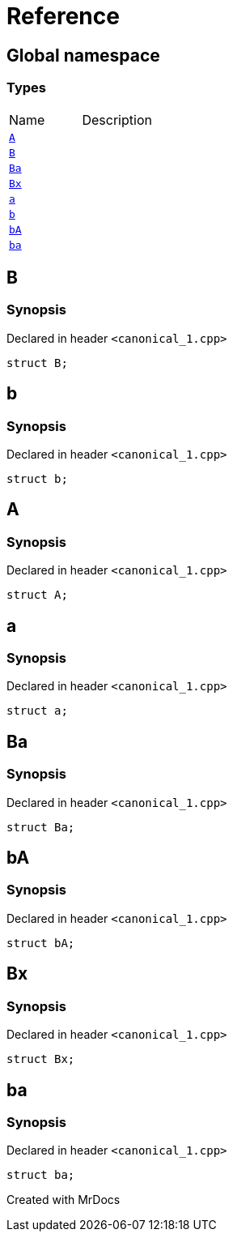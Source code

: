 = Reference
:mrdocs:

[#index]

== Global namespace

===  Types
[cols=2,separator=¦]
|===
¦Name ¦Description
¦xref:A.adoc[`A`]  ¦

¦xref:B.adoc[`B`]  ¦

¦xref:Ba.adoc[`Ba`]  ¦

¦xref:Bx.adoc[`Bx`]  ¦

¦xref:a.adoc[`a`]  ¦

¦xref:b.adoc[`b`]  ¦

¦xref:bA.adoc[`bA`]  ¦

¦xref:ba.adoc[`ba`]  ¦

|===


[#B]

== B



=== Synopsis

Declared in header `<canonical_1.cpp>`

[source,cpp,subs="verbatim,macros,-callouts"]
----
struct B;
----





[#b]

== b



=== Synopsis

Declared in header `<canonical_1.cpp>`

[source,cpp,subs="verbatim,macros,-callouts"]
----
struct b;
----





[#A]

== A



=== Synopsis

Declared in header `<canonical_1.cpp>`

[source,cpp,subs="verbatim,macros,-callouts"]
----
struct A;
----





[#a]

== a



=== Synopsis

Declared in header `<canonical_1.cpp>`

[source,cpp,subs="verbatim,macros,-callouts"]
----
struct a;
----





[#Ba]

== Ba



=== Synopsis

Declared in header `<canonical_1.cpp>`

[source,cpp,subs="verbatim,macros,-callouts"]
----
struct Ba;
----





[#bA]

== bA



=== Synopsis

Declared in header `<canonical_1.cpp>`

[source,cpp,subs="verbatim,macros,-callouts"]
----
struct bA;
----





[#Bx]

== Bx



=== Synopsis

Declared in header `<canonical_1.cpp>`

[source,cpp,subs="verbatim,macros,-callouts"]
----
struct Bx;
----





[#ba]

== ba



=== Synopsis

Declared in header `<canonical_1.cpp>`

[source,cpp,subs="verbatim,macros,-callouts"]
----
struct ba;
----





Created with MrDocs

